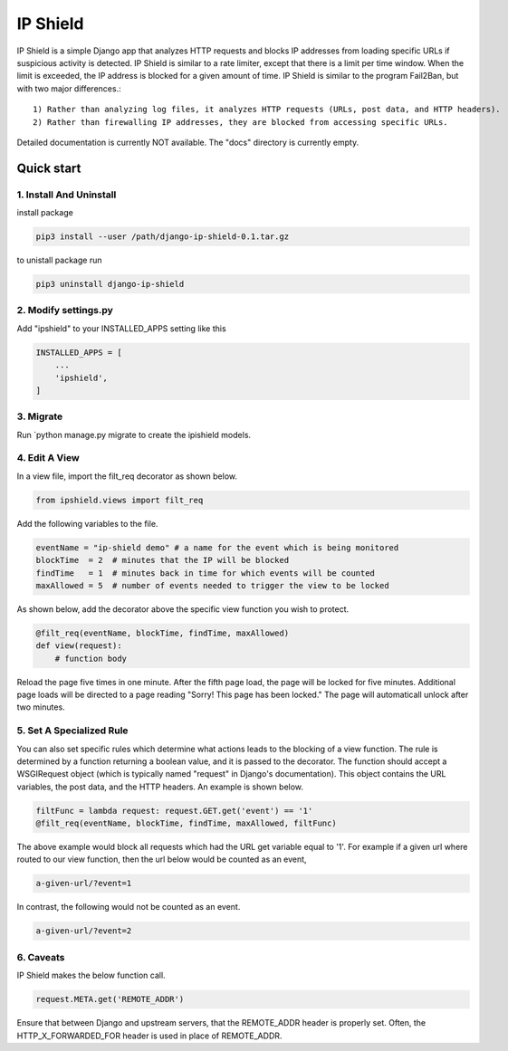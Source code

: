 =========
IP Shield
=========

IP Shield is a simple Django app that analyzes HTTP requests and blocks IP addresses from loading specific URLs if suspicious activity is detected. IP Shield is similar to a rate limiter, except that there is a limit per time window. When the limit is exceeded, the IP address is blocked for a given amount of time. IP Shield is similar to the program Fail2Ban, but with two major differences.::

    1) Rather than analyzing log files, it analyzes HTTP requests (URLs, post data, and HTTP headers).
    2) Rather than firewalling IP addresses, they are blocked from accessing specific URLs.

Detailed documentation is currently NOT available. The "docs" directory is currently empty.


Quick start
===========


1. Install And Uninstall
------------------------
install package

.. code-block:: sh

    pip3 install --user /path/django-ip-shield-0.1.tar.gz

to unistall package run

.. code-block:: sh

    pip3 uninstall django-ip-shield


2. Modify settings.py
---------------------
Add "ipshield" to your INSTALLED_APPS setting like this

.. code-block:: python

    INSTALLED_APPS = [
        ...
        'ipshield',
    ]


3. Migrate
----------
Run `python manage.py migrate to create the ipishield models.


4. Edit A View
--------------
In a view file, import the filt_req decorator as shown below.

.. code-block:: python

    from ipshield.views import filt_req

Add the following variables to the file.

.. code-block:: python

    eventName = "ip-shield demo" # a name for the event which is being monitored
    blockTime  = 2  # minutes that the IP will be blocked
    findTime   = 1  # minutes back in time for which events will be counted
    maxAllowed = 5  # number of events needed to trigger the view to be locked

As shown below, add the decorator above the specific view function you wish to protect.

.. code-block:: python

    @filt_req(eventName, blockTime, findTime, maxAllowed)
    def view(request):
        # function body

Reload the page five times in one minute. After the fifth page load, the page will be locked for five minutes. Additional page loads will be directed to a page reading "Sorry! This page has been locked." The page will automaticall unlock after two minutes.


5. Set A Specialized Rule
-------------------------
You can also set specific rules which determine what actions leads to the blocking of a view function. The rule is determined by a function returning a boolean value, and it is passed to the decorator. The function should accept a WSGIRequest object (which is typically named "request" in Django's documentation). This object contains the URL variables, the post data, and the HTTP headers. An example is shown below.

.. code-block:: python

    filtFunc = lambda request: request.GET.get('event') == '1'
    @filt_req(eventName, blockTime, findTime, maxAllowed, filtFunc)

The above example would block all requests which had the URL get variable equal to '1'. For example if a given url where routed to our view function, then the url below would be counted as an event,

.. code-block:: sh

    a-given-url/?event=1

In contrast, the following would not be counted as an event.

.. code-block:: sh

    a-given-url/?event=2


6. Caveats
----------

IP Shield makes the below function call.

.. code-block:: python

    request.META.get('REMOTE_ADDR')

Ensure that between Django and upstream servers, that the REMOTE_ADDR header is properly set. Often, the HTTP_X_FORWARDED_FOR header is used in place of REMOTE_ADDR.
